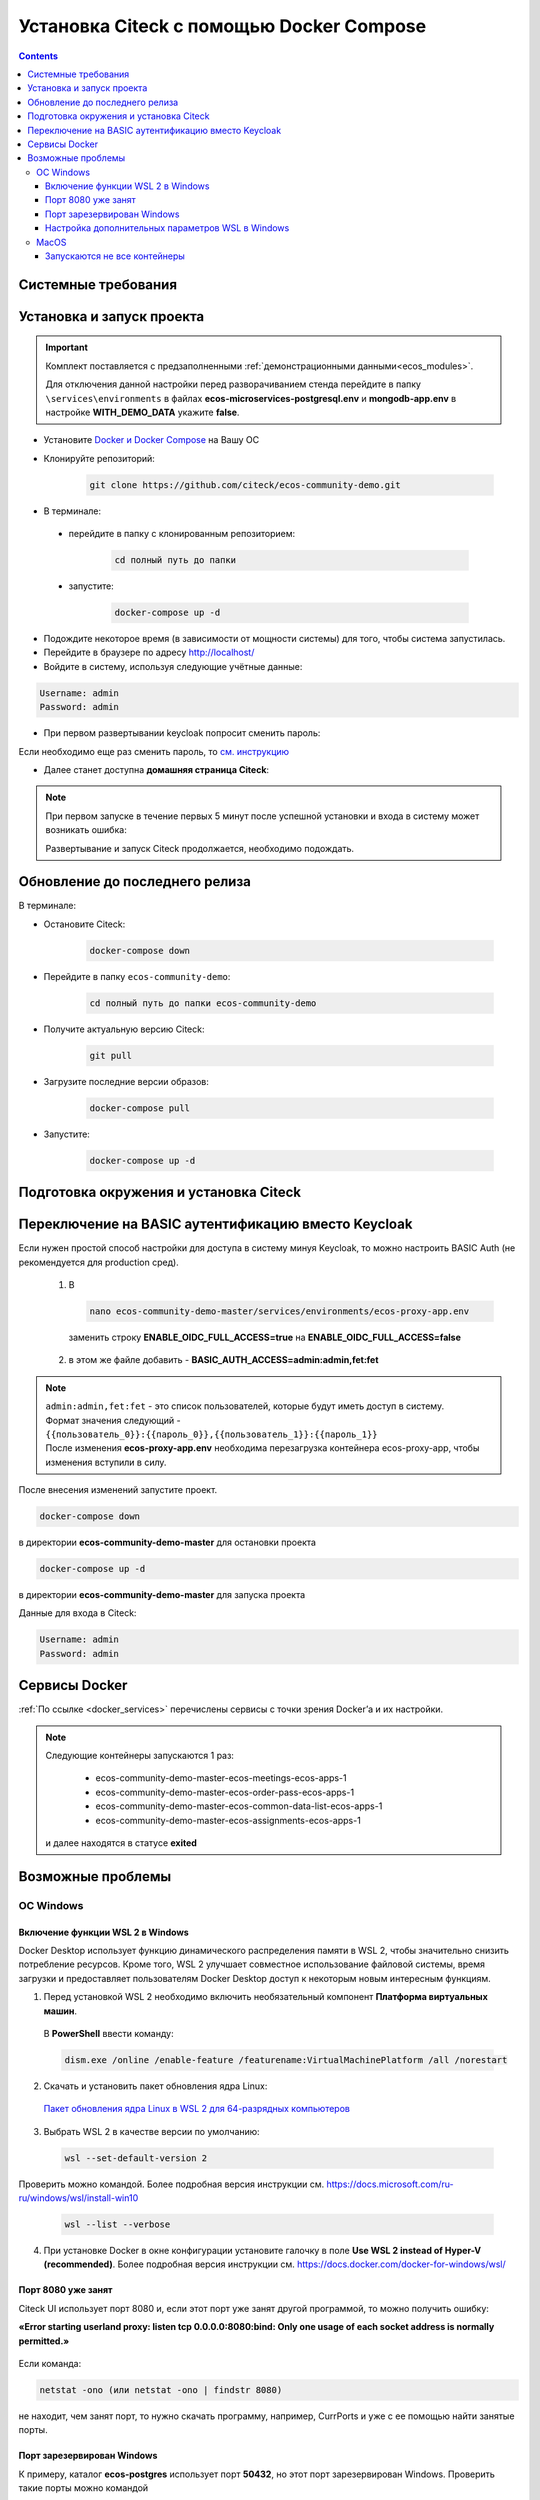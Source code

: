 .. _docker_compose:

Установка Citeck c помощью Docker Compose
==========================================

.. contents::
    :depth: 5

Системные требования
---------------------

.. tabs::

   .. tab:: Windows   

     * Windows 11 64bit: Home, Pro, Enterprise или Education версии 21H2 или выше.
     * Windows 10 64bit: Home или Pro 21H1 (сборка 19043) или выше, Enterprise или Education 20H2 (сборка 19042) или выше
     * Включите функцию WSL 2 в Windows. Подробные инструкции см. `в документации Microsoft <https://docs.microsoft.com/en-us/windows/wsl/install-win10>`_.
     * Для успешного запуска WSL 2 в Windows 10 или Windows 11 необходимы следующие предварительные требования к оборудованию:

       * 64-битный процессор с трансляцией адресов второго уровня (`SLAT <https://en.wikipedia.org/wiki/Second_Level_Address_Translation>`_)
       * Не менее 16 ГБ оперативной памяти.
       * 80 Гб свободного дискового пространства.
       * Поддержка аппаратной виртуализации на уровне BIOS должна быть включена в настройках BIOS. Дополнительные сведения см. `в разделе Виртуализация <https://docs.docker.com/desktop/troubleshoot/topics/#virtualization>`_

     * Загрузить и установить `пакет обновления ядра Linux <https://docs.microsoft.com/windows/wsl/wsl2-kernel>`_

    `Официальное руководстов по установке Docker на Windows <https://docs.docker.com/desktop/install/windows-install/>`_

    .. note:: 

        Клонировать репозиторий и запускать скрипты необходимо из-под Ubuntu

   .. tab:: Linux   

     * Поддержка 64-битного ядра и процессора для виртуализации.
     * Поддержка виртуализации KVM. Следуйте `инструкциям поддержки виртуализации KVM <https://docs.docker.com/desktop/install/linux-install/#kvm-virtualization-support>`_ для проверки включены или нет модули ядра KVM и как предоставить доступ к устройству kvm.
     * QEMU должен быть версии 5.2 или новее. Рекомендуем обновиться до последней версии.
     * Подсистема инициализации и управления службами systemd.
     * Gnome или среда рабочего стола KDE.
     * Не менее 16 ГБ оперативной памяти.
     * 80 Гб свободного дискового пространства.
     * Включите настройку сопоставления идентификаторов в пространствах имен пользователей, см. `Общий доступ к файлам <https://docs.docker.com/desktop/install/linux-install/#file-sharing>`_

    `Официальное руководстов по установке Docker на Linux <https://docs.docker.com/desktop/install/linux-install/>`_

    `Официальное руководстов по установке Docker на Ubuntu <https://docs.docker.com/install/linux/docker-ce/ubuntu/>`_

   .. tab:: MacOS   

     * MacOS версии 10.15 или выше.
     * Не менее 16 ГБ оперативной памяти.
     * 80 Гб свободного дискового пространства.

    `Официальное руководстов по установке Docker на MacOS <https://docs.docker.com/desktop/install/mac-install/>`_

Установка и запуск проекта
---------------------------

.. important:: 

    Комплект поставляется с предзаполненными :ref:`демонстрационными данными<ecos_modules>`. 
    
    Для отключения данной настройки перед разворачиванием стенда перейдите в папку  ``\services\environments`` в файлах **ecos-microservices-postgresql.env** и **mongodb-app.env**
    в настройке **WITH_DEMO_DATA** укажите **false**.

*	Установите `Docker и Docker Compose <https://docs.docker.com/get-docker/>`_ на Вашу ОС
*   Клонируйте репозиторий: 

        .. code-block::

            git clone https://github.com/citeck/ecos-community-demo.git

*	В терминале: 

    * перейдите в папку с клонированным репозиторием:

         .. code-block::

            cd полный путь до папки

    * запустите: 

         .. code-block::

            docker-compose up -d

*	Подождите некоторое время (в зависимости от мощности системы) для того, чтобы система запустилась.
*	Перейдите в браузере по адресу http://localhost/
*   Войдите в систему, используя следующие учётные данные:

.. image:: _static/docker-compose/09.png
    :width: 600
    :align: center

.. code-block::

    Username: admin
    Password: admin

*   При первом развертывании keycloak попросит сменить пароль:

.. image:: _static/docker-compose/10.png
    :width: 300
    :align: center

Если необходимо еще раз сменить пароль, то `см. инструкцию  <https://www.keycloak.org/docs/latest/getting_started/index.html#creating-a-user>`_

*   Далее станет доступна **домашняя страница Citeck**:

.. image:: _static/docker-compose/11.png
    :width: 700
    :align: center

.. note:: 

    При первом запуске в течение первых 5 минут после успешной установки и входа в систему может возникать ошибка:

    .. image:: _static/docker-compose/08.png
        :width: 600
        :align: center

    Развертывание и запуск Citeck продолжается, необходимо подождать.

Обновление до последнего релиза
--------------------------------

В терминале:

* Остановите Citeck:

    .. code-block::

        docker-compose down

* Перейдите в папку ``ecos-community-demo``:

         .. code-block::

            cd полный путь до папки ecos-community-demo

* Получите актуальную версию Citeck:

    .. code-block::

        git pull

* Загрузите последние версии образов:

    .. code-block::

        docker-compose pull

* Запустите:

    .. code-block::

        docker-compose up -d

Подготовка окружения и установка Citeck
------------------------------------------

.. tabs::

   .. tab:: CentOS 7.x   

        Обновить систему и пакеты до последней актуальной версии:

        .. code-block::

            yum update -y && yum upgrade -y

        Отключить SELinux и перезагрузить сервер:

        .. code-block::

            sed -i 's/enforcing/disabled/g' /etc/selinux/config
            reboot

        Установить Python:

        .. code-block::

            yum install epel-release -y
            yum install python3 -y && yum install python3-pip -y

        Установить пакеты для комфортной работы:

        .. code-block::

            yum install -y mc yum-utils nano ethtool ntp ntpdate firewalld lvm2 device-mapper-persistent-data htop fail2ban mc wget screen pigz

        Установить Docker Engine:

        .. code-block::

            yum-config-manager --add-repo https://http://download.docker.com /linux/centos/docker-ce.repo
            yum install -y docker-ce docker-ce-cli http://containerd.io 
            systemctl enable docker && systemctl start docker

        Установить Docker Compose:

        .. code-block::

            curl -L "https://github.com/docker/compose/releases/download/v2.21.0/docker-compose-$(uname -s)-$(uname -m)" -o /usr/local/bin/docker-compose
            chmod +x /usr/local/bin/docker-compose

        В случае, если локальная сеть, может пересекаться с сетью docker, лучше предопределить подсеть docker. Сделать это можно в файле **/etc/docker/daemon.json, переменная default-address-pools**

        .. code-block::

            {
            "default-address-pools":
            [
                {"base":"172.19.0.0/16","size":24}
            ]
            }

        Следующим этапом необходимо получить комплект поставки, в который входят **docker-compose.yaml** и **environments** и поместить его на сервер.

        .. code-block::

            git clone https://github.com/Citeck/ecos-community-demo.git && cd ecos-community-demo

        После этого в директории, куда поместили проект, выполнить:

        .. code-block::

            docker-compose pull
            docker-compose up -d

        Система будет инициализирована, и после полного запуска, будет готова к работе.

        **Настройка Proxy в Docker**
        
        Настройки прокси задаются в файле:

        .. code-block::

            /etc/systemd/system/docker.service.d/http-proxy.conf 

        Если этого файла или папки нет, нужно их создать. Содержимое файла должно быть примерно таким:

        .. code-block::

            [Service]
            Environment="HTTP_PROXY=http://<USER_NAME>:<PASSWORD>@<PROXY_HOST>:<PROXY_PORT>"
            Environment="HTTPS_PROXY=http://<USER_NAME>:<PASSWORD>@<PROXY_HOST>:<PROXY_PORT>"
            Environment="NO_PROXY=localhost,127.0.0.1,ecos-app, ecos-apps-app, ecos-gateway-app, ecos-history-app, ecos-identity-app, ecos-integrations-app, ecos-logger-app, ecos-microservices-postgresql-app, ecos-model-app, ecos-notifications-app, ecos-process-app, ecos-proxy-app, ecos-registry-app, ecos-search-app, ecos-uiserv-app, mailhog-app, mongodb-app, node-exporter-app, only-office-app, portainer-agent-app, postgres-exporter-app, rabbitmq-app, zookeeper-app"

        Также в раздел **NO_PROXY** можно добавить внутренние домены вашей компании (через запятую и также можно использовать звездочку например ``*.someco.com,`` ``*.someco.ru``)

        После добавления данного файла нужно перезапустить демон Docker:

        .. code-block::

            systemctl daemon-reload
            systemctl restart docker

   .. tab:: Ubuntu Server 24.04 LTS

        Установка Docker:

        .. code-block::

            sudo apt-get update
            sudo apt-get install ca-certificates curl
            sudo install -m 0755 -d /etc/apt/keyrings
            sudo curl -fsSL https://download.docker.com/linux/ubuntu/gpg -o /etc/apt/keyrings/docker.asc
            sudo chmod a+r /etc/apt/keyrings/docker.asc
            
            # Add the repository to Apt sources:
            echo \
            "deb [arch=$(dpkg --print-architecture) signed-by=/etc/apt/keyrings/docker.asc] https://download.docker.com/linux/ubuntu \
            $(. /etc/os-release && echo "$VERSION_CODENAME") stable" | \
            sudo tee /etc/apt/sources.list.d/docker.list > /dev/null
            sudo apt-get update
            
            ## Чтобы установить последнюю доступную версию, выполните команду::
            sudo apt-get install docker-ce docker-ce-cli containerd.io docker-buildx-plugin docker-compose-plugin
            
            ## Чтобы установить конкретную версию, выполните команду:
            apt-cache madison docker-ce | awk '{ print $3 }'
            VERSION_STRING={Your Specific version}
            sudo apt-get install docker-ce=$VERSION_STRING docker-ce-cli=$VERSION_STRING containerd.io docker-buildx-plugin docker-compose-plugin

        Настройка docker на запуск при старте системы:

        .. code-block::

            sudo systemctl enable docker

        Установка Docker-compose:

        .. code-block::

            curl -L "https://github.com/docker/compose/releases/latest/download/docker-compose-$(uname -s)-$(uname -m)" -o /usr/local/bin/docker-compose
            chmod +x /usr/local/bin/docker-compose
            Проверить:
            docker-compose --version

        На этом установка Docker Engine и Docker-Compose завершена. 

        Получаем конфигурации docker-compose, переходим в директорию с файлом **docker-compose.yaml**. Проходим аутентификацию в нужное нам **docker registry - docker login**.

        .. note:: 

            Registry URL и данные для аутентификации можно запросить у контактного лица со стороны Citeck.

        Запуск Citeck ECOS: 

        .. code-block::

            docker-compose up -d

        **Установка ecos-community-demo**

        .. code-block::

            wget https://github.com/Citeck/ecos-community-demo/archive/refs/heads/master.zip
            unzip master.zip
            cd ecos-community-demo-master
            docker-compose pull

        Запуск Community Demo:

        .. code-block::

            docker-compose up -d

        .. note:: 

            Выполнять из директории ecos-community-demo-master

        В случае, если локальная сеть, может пересекаться с сетью docker, лучше предопределить подсеть docker. Сделать это можно в файле **/etc/docker/daemon.json**, переменная **default-address-pools**

        .. code-block::

            {
            "default-address-pools":
            [
                {"base":"172.19.0.0/16","size":24}
            ]
            }

   .. tab:: Debian 11 "Bullseye"

        Установка Docker:

        .. code-block::

            sudo apt-get update
            sudo apt-get install ca-certificates curl
            sudo install -m 0755 -d /etc/apt/keyrings
            sudo curl -fsSL https://download.docker.com/linux/debian/gpg -o /etc/apt/keyrings/docker.asc
            sudo chmod a+r /etc/apt/keyrings/docker.asc
            
            # Add the repository to Apt sources:
            echo \
            "deb [arch=$(dpkg --print-architecture) signed-by=/etc/apt/keyrings/docker.asc] https://download.docker.com/linux/debian \
            $(. /etc/os-release && echo "$VERSION_CODENAME") stable" | \
            sudo tee /etc/apt/sources.list.d/docker.list > /dev/null
            sudo apt-get update
            
            ## Чтобы установить последнюю доступную версию, выполните команду::
            sudo apt-get install docker-ce docker-ce-cli containerd.io docker-buildx-plugin docker-compose-plugin
            
            ## Чтобы установить конкретную версию, выполните команду:
            apt-cache madison docker-ce | awk '{ print $3 }'
            VERSION_STRING={Your Specific version}
            sudo apt-get install docker-ce=$VERSION_STRING docker-ce-cli=$VERSION_STRING containerd.io docker-buildx-plugin docker-compose-plugin

        Настройка docker на запуск при старте системы:

        .. code-block::

            sudo systemctl enable docker

        Установка Docker-compose:

        .. code-block::

            wget https://github.com/docker/compose/releases/download/v2.29.1/docker-compose-Linux-x86_64
            mv ./docker-compose-Linux-x86_64 /usr/local/bin/docker-compose
            sudo chmod +x /usr/local/bin/docker-compose

        .. note:: 

            Версию можно изменить на более актуальную, заменив v2.29.1

        На этом установка Docker Engine и Docker-Compose завершена. 

        Получаем конфигурации docker-compose, переходим в директорию с файлом **docker-compose.yaml**. Проходим аутентификацию в нужное нам **docker registry - docker login**.

        .. note:: 

            Registry URL и данные для аутентификации можно запросить у контактного лица со стороны Citeck.

        Запуск Citeck ECOS: 

        .. code-block::

            docker-compose up -d

        **Установка ecos-community-demo**

        .. code-block::

            wget https://github.com/Citeck/ecos-community-demo/archive/refs/heads/master.zip
            unzip master.zip
            cd ecos-community-demo-master
            docker-compose pull

        Запуск Community Demo:

        .. code-block::

            docker-compose up -d

        .. note:: 

            Выполнять из директории ecos-community-demo-master

        В случае, если локальная сеть, может пересекаться с сетью docker, лучше предопределить подсеть docker. Сделать это можно в файле **/etc/docker/daemon.json**, переменная **default-address-pools**

        .. code-block::

            {
            "default-address-pools":
            [
                {"base":"172.19.0.0/16","size":24}
            ]
            }

   .. tab:: Astra Linux Орел

        .. note:: 

            Инструкция проверялась с Astra Linux Common Edition 2.12.46.

        Установка Docker:

        .. code-block::

            sudo apt update
            sudo apt install apt-transport-https ca-certificates curl gnupg2 software-properties-common
            curl -fsSL https://download.docker.com/linux/debian/gpg | sudo apt-key add -
            sudo printf "deb [arch=amd64] https://download.docker.com/linux/debian stretch stable \n" > /etc/apt/sources.list.d/docker.list
            sudo apt-get update
            sudo apt-get install docker-ce docker-ce-cli containerd.io

        Настройка групп docker:

        .. code-block::

            sudo groupadd docker
            sudo usermod -aG docker $USER
            sudo systemctl enable docker.service
            sudo systemctl enable containerd.service

        Установка Docker Compose:

        .. code-block::

            wget https://github.com/docker/compose/releases/download/1.27.4/docker-compose-Linux-x86_64
            mv ./docker-compose-Linux-x86_64 /usr/local/bin/docker-compose
            sudo chmod +x /usr/local/bin/docker-compose

        .. note:: 

            Версию можно изменить на более актуальную, заменив 1.27.4

        **Установка ecos-community-demo** (выполняется в терминале, Alt+T):

        .. code-block::

            git clone https://github.com/Citeck/ecos-community-demo.git && cd ecos-community-demo
            docker-compose pull

        
        Запуск Community Demo:

        .. note:: 

            Выполнять из директории ecos-community-demo-master

        .. code-block::

            docker-compose up -d

        В случае, если локальная сеть, может пересекаться с сетью docker, лучше предопределить подсеть docker. Сделать это можно в файле **/etc/docker/daemon.json**, переменная **default-address-pools**

        .. code-block::

            {
              "default-address-pools":
              [
                {"base":"172.19.0.0/16","size":24}
              ]
            }

   .. tab:: Ред ОС (Red OS)

        .. note:: 

            Инструкция проверялась на РЕД ОС 7.3| Ядро Linux 5.15.72 

        Обновить пакеты и выключить SELINUX:

        .. code-block::

            dnf update
            echo 'SELINUX=disabled' > /etc/sysconfig/selinux
            reboot

        Установка Docker и Docker Compose:

        .. code-block::

            sudo dnf install docker-ce docker-ce-cli docker-compose
            systemctl enable docker

        **Установка ecos-community-demo** (выполняется в терминале, Alt+T):

        .. code-block::

            git clone https://github.com/Citeck/ecos-community-demo.git && cd ecos-community-demo
            docker-compose pull

        Запуск Community Demo:

        .. code-block::

            docker-compose up -d

        .. note:: 

            Если встречается ошибка **unknown log opt 'max-size' for journald log driver**, открыть **/etc/docker/deamon.json** и изменить там **"log-driver": "journald"** на **"log-driver": "json-file"**

        В случае, если локальная сеть, может пересекаться с сетью docker, лучше предопределить подсеть docker. Сделать это можно в файле **/etc/docker/daemon.json**, переменная **default-address-pools**

        .. code-block::

            {
              "default-address-pools":
              [
                {"base":"172.19.0.0/16","size":24}
              ]
            }

   .. tab:: Oracle Enterprise Linux 8.9

        Установка Docker:

        .. code-block::

            sudo apt-get update
            sudo apt-get install ca-certificates curl
            sudo install -m 0755 -d /etc/apt/keyrings
            sudo curl -fsSL https://download.docker.com/linux/debian/gpg -o /etc/apt/keyrings/docker.asc
            sudo chmod a+r /etc/apt/keyrings/docker.asc
            
            # Add the repository to Apt sources:
            echo \
            "deb [arch=$(dpkg --print-architecture) signed-by=/etc/apt/keyrings/docker.asc] https://download.docker.com/linux/debian \
            $(. /etc/os-release && echo "$VERSION_CODENAME") stable" | \
            sudo tee /etc/apt/sources.list.d/docker.list > /dev/null
            sudo apt-get update
            
            ## Чтобы установить последнюю доступную версию, выполните команду::
            sudo apt-get install docker-ce docker-ce-cli containerd.io docker-buildx-plugin docker-compose-plugin
            
            ## Чтобы установить конкретную версию, выполните команду:
            apt-cache madison docker-ce | awk '{ print $3 }'
            VERSION_STRING={Your Specific version}
            sudo apt-get install docker-ce=$VERSION_STRING docker-ce-cli=$VERSION_STRING containerd.io docker-buildx-plugin docker-compose-plugin

        Настройка Docker на запуск при старте системы:

        .. code-block::

            sudo systemctl enable docker

        Установка Docker-compose:

        .. code-block::

            wget https://github.com/docker/compose/releases/download/v2.29.1/docker-compose-Linux-x86_64
            mv ./docker-compose-Linux-x86_64 /usr/local/bin/docker-compose
            sudo chmod +x /usr/local/bin/docker-compose

        .. note:: 

            Версию можно изменить на более актуальную, заменив v2.29.1

        На этом Установка Docker Engine и Docker-Compose завершена.
       
        Получаем конфигурации docker-compose, переходим в директорию с файлом **docker-compose.yaml**.

        .. note:: 

            В случае если используется Enterprise сборка, необходимо подключиться к registry. 
            
            Проходим аутентификацию в нужное нам docker registry - docker login (registry host).
            
            **Registry URL** и **данные для аутентификации** можно запросить у контактного лица со стороны Citeck.

        Запуск Citeck ECOS: 

        .. code-block::

            docker-compose up -d

        **Установка ecos-community-demo** (выполняется в терминале, Alt+T):

        .. code-block::

            wget https://github.com/Citeck/ecos-community-demo/archive/refs/heads/master.zip
            unzip master.zip
            cd ecos-community-demo-master
            docker-compose pull

        Запуск Community Demo:

        .. note:: 

            Выполнять из директории ecos-community-demo-master

        .. code-block::

            docker-compose up -d

        В случае, если локальная сеть, может пересекаться с сетью docker, лучше предопределить подсеть docker. Сделать это можно в файле **/etc/docker/daemon.json**, переменная **default-address-pools**

        .. code-block::

            {
              "default-address-pools":
              [
                {"base":"172.19.0.0/16","size":24}
              ]
            }

Переключение на BASIC аутентификацию вместо Keycloak
----------------------------------------------------

Если нужен простой способ настройки для доступа в систему минуя Keycloak, то можно настроить BASIC Auth (не рекомендуется для production сред).

  1. В  

     .. code-block::

        nano ecos-community-demo-master/services/environments/ecos-proxy-app.env     

    заменить строку **ENABLE_OIDC_FULL_ACCESS=true** на **ENABLE_OIDC_FULL_ACCESS=false**

  2. в этом же файле добавить - **BASIC_AUTH_ACCESS=admin:admin,fet:fet**

.. note:: 

    | ``admin:admin,fet:fet`` - это список пользователей, которые будут иметь доступ в систему. 
    | Формат значения следующий - ``{{пользователь_0}}:{{пароль_0}},{{пользователь_1}}:{{пароль_1}}`` 
    | После изменения **ecos-proxy-app.env** необходима перезагрузка контейнера ecos-proxy-app, чтобы изменения вступили в силу.

После внесения изменений запустите проект.

.. code-block::

    docker-compose down

в директории **ecos-community-demo-master**  для остановки проекта

.. code-block::

    docker-compose up -d

в директории **ecos-community-demo-master** для запуска проекта

Данные для входа в Citeck:

.. code-block::

    Username: admin
    Password: admin

Сервисы Docker
---------------

:ref:`По ссылке <docker_services>` перечислены сервисы с точки зрения Docker’а и их настройки.

.. note::

    Следующие контейнеры запускаются 1 раз:

        - ecos-community-demo-master-ecos-meetings-ecos-apps-1
        - ecos-community-demo-master-ecos-order-pass-ecos-apps-1
        - ecos-community-demo-master-ecos-common-data-list-ecos-apps-1
        - ecos-community-demo-master-ecos-assignments-ecos-apps-1

    и далее находятся в статусе **exited**

Возможные проблемы
-------------------

ОС Windows
~~~~~~~~~~~~

Включение функции WSL 2 в Windows
""""""""""""""""""""""""""""""""""""""""

Docker Desktop использует функцию динамического распределения памяти в WSL 2, чтобы значительно снизить потребление ресурсов. Кроме того, WSL 2 улучшает совместное использование файловой системы, время загрузки и предоставляет пользователям Docker Desktop доступ к некоторым новым интересным функциям.

1)	Перед установкой WSL 2 необходимо включить необязательный компонент **Платформа виртуальных машин**. 
    
    В **PowerShell** ввести команду:

    .. code-block:: 

        dism.exe /online /enable-feature /featurename:VirtualMachinePlatform /all /norestart

2)	Скачать и установить пакет обновления ядра Linux:
    
    `Пакет обновления ядра Linux в WSL 2 для 64-разрядных компьютеров <https://wslstorestorage.blob.core.windows.net/wslblob/wsl_update_x64.msi>`_ 

3)	Выбрать WSL 2 в качестве версии по умолчанию:

    .. code-block:: 

        wsl --set-default-version 2

Проверить можно командой. Более подробная версия инструкции см. `https://docs.microsoft.com/ru-ru/windows/wsl/install-win10 <https://docs.microsoft.com/ru-ru/windows/wsl/install-win10>`_ 

    .. code-block::

        wsl --list --verbose
  

4)	При установке Docker в окне конфигурации установите галочку в поле **Use WSL 2 instead of Hyper-V (recommended)**. Более подробная версия инструкции см. `https://docs.docker.com/docker-for-windows/wsl/  <https://docs.docker.com/docker-for-windows/wsl/>`_ 


Порт 8080 уже занят
""""""""""""""""""""

Citeck UI использует порт 8080 и, если этот порт уже занят другой программой, то можно получить ошибку:

**«Error starting userland proxy: listen tcp 0.0.0.0:8080:bind: Only one usage of each socket address is normally permitted.»**

 .. image:: _static/docker-compose/01.png
       :width: 400
       :align: center

Если команда:

.. code-block::

    netstat -ono (или netstat -ono | findstr 8080)  

не находит, чем занят порт, то нужно скачать программу, например, CurrPorts и уже с ее помощью найти занятые порты. 

Порт зарезервирован Windows
""""""""""""""""""""""""""""

К примеру, каталог **ecos-postgres** использует порт **50432**, но этот порт зарезервирован Windows. Проверить такие порты можно командой

.. code-block::

    netsh int ipv4 show excludedportrange protocol=tcp 

.. image:: _static/docker-compose/02.png
    :width: 400
    :align: center
 
Команда покажет диапазон зарезервированных портов. Видно, что порт 50432 находится в данном диапазоне и поэтому при установке была получена ошибка:

**«Cannot start service ecos-postgress: driver failed proogramming external connectivity on endpoint»**

Чтобы это исправить, нужно в командной строке, запущенной с повышенными правами:

    1)	Остановить Hyper-V: 

        .. code-block::
    
            dism.exe /Online /Disable-Feature:Microsoft-Hyper-V 
            
        Выполнить перезагрузку.

    2)	Добавить нужный порт в исключения: 

        .. code-block::
    
            netsh int ipv4 add excludedportrange protocol=tcp startport=50432 numberofports=1

    3)	Запустить Hyper-V: 

        .. code-block::
    
            dism.exe /Online /Enable-Feature:Microsoft-Hyper-V /All 
            
        После потребуется перезагрузка.

Порт попадет в исключения, и подобной ошибки не возникнет.

Настройка дополнительных параметров  WSL в Windows
""""""""""""""""""""""""""""""""""""""""""""""""""""

 `Настройка дополнительных параметров  WSL в Windows <https://learn.microsoft.com/en-us/windows/wsl/wsl-config#configure-global-options-with-wslconfig>`_

MacOS
~~~~~~

Запускаются не все контейнеры
"""""""""""""""""""""""""""""""

Если при разворачивании приложения в docker запускаются не все контейнеры:

 .. image:: _static/docker-compose/06.png
       :width: 400
       :align: center

необходимо в настройках docker добавить путь **/opt**:

 .. image:: _static/docker-compose/07.png
       :width: 600
       :align: center
